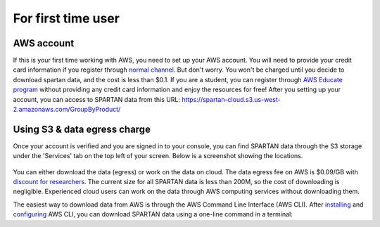 For first time user
=======

.. _set-up-aws:
AWS account 
------------
If this is your first time working with AWS, you need to set up your AWS account. You will need to provide your credit card information if you register through `normal channel <http://aws.amazon.com/>`_. But don't worry. You won't be charged until you decide to download spartan data, and the cost is less than $0.1. If you are a student, you can register through `AWS Educate program <https://aws.amazon.com/education/awseducate/>`_ without providing any credit card information and enjoy the resources for free!
After you setting up your account, you can access to SPARTAN data from this URL: https://spartan-cloud.s3.us-west-2.amazonaws.com/GroupByProduct/

.. _s3:
Using S3 & data egress charge
------------
Once your account is verified and you are signed in to your console, you can find SPARTAN data through the S3 storage under the 'Services' tab on the top left of your screen. Below is a screenshot showing the locations. 

.. figure:: img/aws_console_s3.png

You can either download the data (egress) or work on the data on cloud. The data egress fee on AWS is $0.09/GB with `discount for researchers <https://aws.amazon.com/blogs/publicsector/aws-offers-data-egress-discount-to-researchers/>`_. The current size for all SPARTAN data is less than 200M, so the cost of downloading is negligible. Experienced cloud users can work on the data through AWS computing services without downloading them. 

.. _cli:
The easiest way to download data from AWS is through the AWS Command Line Interface (AWS CLI). After `installing <https://docs.aws.amazon.com/cli/latest/userguide/getting-started-install.html>`_ and `configuring <https://docs.aws.amazon.com/cli/latest/userguide/cli-chap-configure.html>`_ AWS CLI, you can download SPARTAN data using a one-line command in a terminal: 

.. code-block:: sh
  $ aws s3 cp --no-sign-request s3://spartan-cloud/GroupByProduct/ ./path/to/your/local/directory/ --recursive
